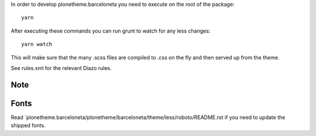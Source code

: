In order to develop plonetheme.barceloneta you need to execute on the root of
the package::

     yarn

After executing these commands you can run grunt to watch for any less changes::

     yarn watch

This will make sure that the many .scss files are compiled to .css on the fly and then served up from the theme.

See rules.xml for the relevant Diazo rules.

Note
----


Fonts
-----

Read `plonetheme.barceloneta/plonetheme/barceloneta/theme/less/roboto/README.rst if you need to update the shipped fonts.
